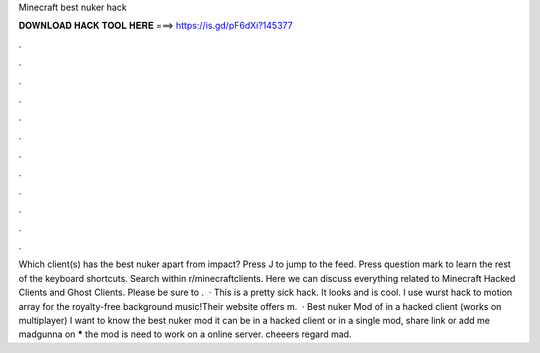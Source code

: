 Minecraft best nuker hack

𝐃𝐎𝐖𝐍𝐋𝐎𝐀𝐃 𝐇𝐀𝐂𝐊 𝐓𝐎𝐎𝐋 𝐇𝐄𝐑𝐄 ===> https://is.gd/pF6dXi?145377

.

.

.

.

.

.

.

.

.

.

.

.

Which client(s) has the best nuker apart from impact? Press J to jump to the feed. Press question mark to learn the rest of the keyboard shortcuts. Search within r/minecraftclients. Here we can discuss everything related to Minecraft Hacked Clients and Ghost Clients. Please be sure to .  · This is a pretty sick hack. It looks and is cool. I use wurst hack  to motion array for the royalty-free background music!Their website offers m.  · Best nuker Mod of in a hacked client (works on multiplayer) I want to know the best nuker mod it can be in a hacked client or in a single mod, share link or add me madgunna on ***** the mod is need to work on a online server. cheeers regard mad.